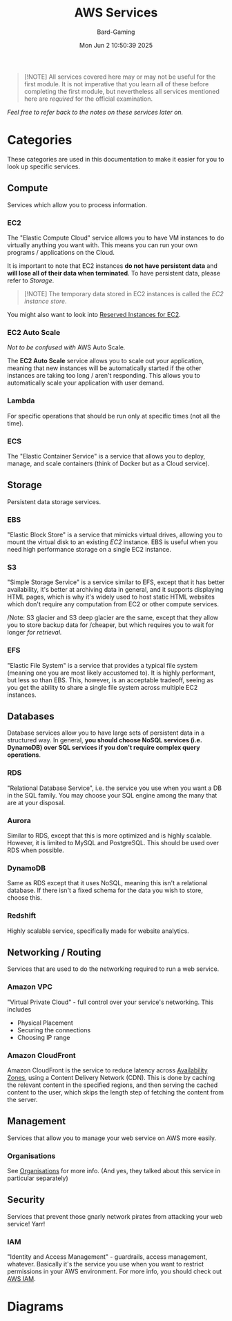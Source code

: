 #+title: AWS Services
#+author: Bard-Gaming
#+date: Mon Jun  2 10:50:39 2025
#+options: toc:1


#+begin_quote
[!NOTE]
All services covered here may or may not be
useful for the first module. It is not imperative
that you learn all of these before completing the
first module, but nevertheless all services mentioned
here are /required/ for the official examination.
#+end_quote


/Feel free to refer back to the notes on these services
later on./


* Categories
[[./images/AWS Service Categories.png]]

These categories are used in this documentation to
make it easier for you to look up specific services.



** Compute
[[./images/AWS Compute Services.png]]

Services which allow you to process information.

*** EC2
The "Elastic Compute Cloud" service allows you to have
VM instances to do virtually anything you want with.
This means you can run your own programs / applications
on the Cloud.

It is important to note that EC2 instances *do not have
persistent data* and *will lose all of their data when
terminated*. To have persistent data, please refer to [[Storage]].

#+begin_quote
[!NOTE]
The temporary data stored in EC2 instances is called the
/EC2 instance store/.
#+end_quote

You might also want to look into [[../Module 2/billing.org#Pricing][Reserved Instances for EC2]].

*** EC2 Auto Scale
/Not to be confused with/ AWS Auto Scale​/./

The *EC2 Auto Scale* service allows you to scale out your
application, meaning that new instances will be automatically
started if the other instances are taking too long / aren't
responding. This allows you to automatically scale your
application with user demand.

*** Lambda
For specific operations that should be run
only at specific times (not all the time).

*** ECS
The "Elastic Container Service" is a service that
allows you to deploy, manage, and scale containers
(think of Docker but as a Cloud service).



** Storage
[[./images/AWS Storage Services.png]]

Persistent data storage services.

*** EBS
"Elastic Block Store" is a service that
mimicks virtual drives, allowing you to
mount the virtual disk to an existing
[[EC2]] instance.
EBS is useful when you need high performance
storage on a single EC2 instance.

*** S3
"Simple Storage Service" is a service similar
to EFS, except that it has better availability,
it's better at archiving data in general, and
it supports displaying HTML pages, which is why
it's widely used to host static HTML websites
which don't require any computation from EC2
or other compute services.

/Note: S3 glacier and S3 deep glacier are the same,
except that they allow you to store backup data for
/cheaper, but which requires you to wait for longer
/for retrieval./

*** EFS
"Elastic File System" is a service that
provides a typical file system (meaning one
you are most likely accustomed to).
It is highly performant, but less so than
EBS. This, however, is an acceptable tradeoff,
seeing as you get the ability to share a single
file system across multiple EC2 instances.


** Databases
Database services allow you to have large sets of
persistent data in a structured way.
In general, *you should choose NoSQL services (i.e.*
*DynamoDB) over SQL services if you don't require
complex query operations*.

*** RDS
"Relational Database Service", i.e. the service
you use when you want a DB in the SQL family.
You may choose your SQL engine among the many
that are at your disposal.

*** Aurora
Similar to RDS, except that this is more optimized
and is highly scalable. However, it is limited
to MySQL and PostgreSQL. This should be used over
RDS when possible.

*** DynamoDB
Same as RDS except that it uses NoSQL, meaning
this isn't a relational database. If there isn't
a fixed schema for the data you wish to store,
choose this.

*** Redshift
Highly scalable service, specifically made
for website analytics.


** Networking / Routing
Services that are used to do the networking
required to run a web service.

*** Amazon VPC
"Virtual Private Cloud" - full control
over your service's networking. This includes
- Physical Placement
- Securing the connections
- Choosing IP range

*** Amazon CloudFront
Amazon CloudFront is the service to reduce
latency across [[../Module 3/regions.org][Availability Zones]], using
a Content Delivery Network (CDN).
This is done by caching the relevant content
in the specified regions, and then serving the
cached content to the user, which skips the
length step of fetching the content from the
server.



** Management
Services that allow you to manage your web
service on AWS more easily.

*** Organisations
See [[../Module 2/organisations.org][Organisations]] for more info.
(And yes, they talked about this service in
particular separately)



** Security
Services that prevent those gnarly network
pirates from attacking your web service! Yarr!

*** IAM
"Identity and Access Management" - guardrails,
access management, whatever. Basically it's the
service you use when you want to restrict permissions
in your AWS environment. For more info, you should
check out [[../Module 4/iam.org][AWS IAM]].


* Diagrams

[[./images/AWS Services.png]]


[[./images/AWS vs trad. IT Diagram.png]]
